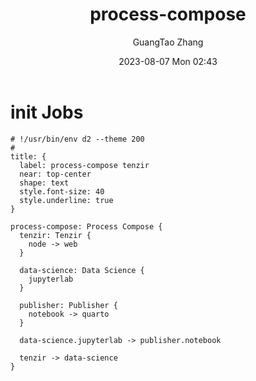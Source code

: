 :PROPERTIES:
:ID:       0b956d22-59b7-479d-bef2-a3ba975f8d40
:header-args: :noweb tangle :comments noweb :exports both
:END:
#+TITLE: process-compose
#+AUTHOR: GuangTao Zhang
#+EMAIL: gtrunsec@hardenedlinux.org
#+DATE: 2023-08-07 Mon 02:43



* init Jobs
#+BEGIN_SRC d2 :file images/process-compose-tenzir.png :flags --theme 200 :exports both :tangle (concat (org-entry-get nil "PRJ-DIR" t) "process-compose-tenzir.d2")
# !/usr/bin/env d2 --theme 200
#
title: {
  label: process-compose tenzir
  near: top-center
  shape: text
  style.font-size: 40
  style.underline: true
}

process-compose: Process Compose {
  tenzir: Tenzir {
    node -> web
  }

  data-science: Data Science {
    jupyterlab
  }

  publisher: Publisher {
    notebook -> quarto
  }

  data-science.jupyterlab -> publisher.notebook

  tenzir -> data-science
}
#+END_SRC

#+RESULTS:
[[file:images/process-compose-tenzir.png]]
